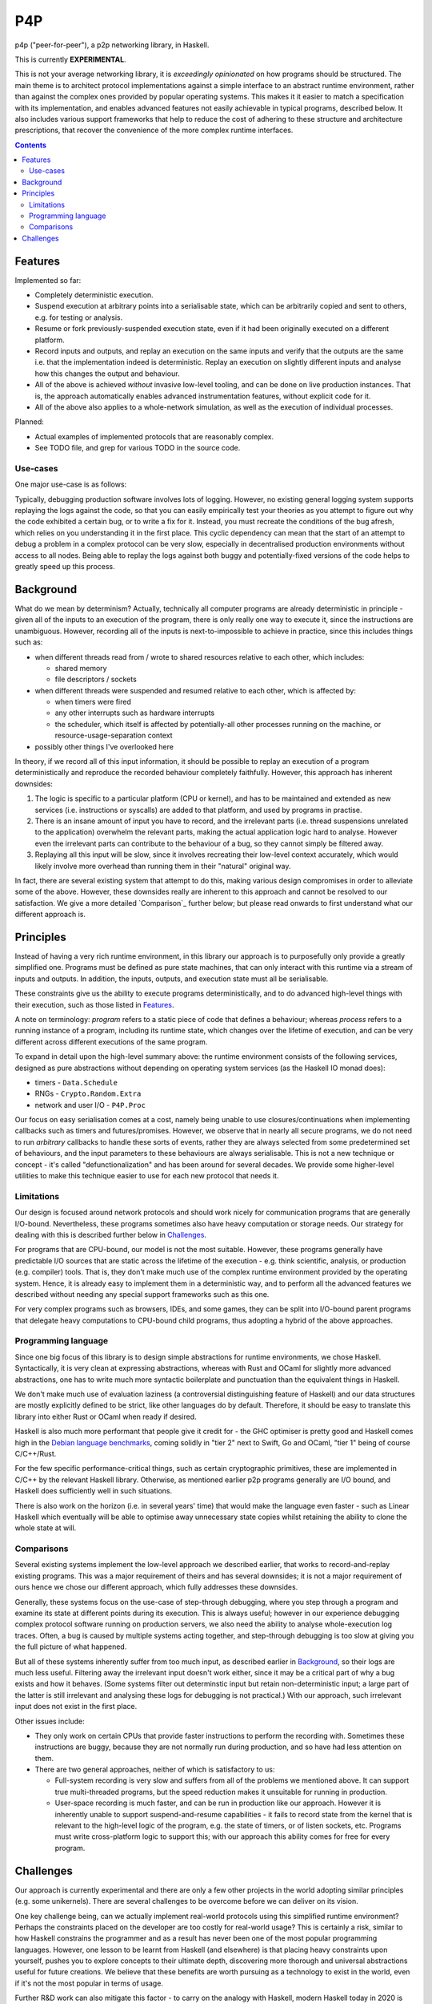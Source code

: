 ===
P4P
===

p4p ("peer-for-peer"), a p2p networking library, in Haskell.

This is currently **EXPERIMENTAL**.

This is not your average networking library, it is *exceedingly opinionated* on
how programs should be structured. The main theme is to architect protocol
implementations against a simple interface to an abstract runtime environment,
rather than against the complex ones provided by popular operating systems.
This makes it it easier to match a specification with its implementation, and
enables advanced features not easily achievable in typical programs, described
below. It also includes various support frameworks that help to reduce the cost
of adhering to these structure and architecture prescriptions, that recover the
convenience of the more complex runtime interfaces.

.. contents::


Features
========

Implemented so far:

- Completely deterministic execution.

- Suspend execution at arbitrary points into a serialisable state, which can
  be arbitrarily copied and sent to others, e.g. for testing or analysis.

- Resume or fork previously-suspended execution state, even if it had been
  originally executed on a different platform.

- Record inputs and outputs, and replay an execution on the same inputs and
  verify that the outputs are the same i.e. that the implementation indeed is
  deterministic. Replay an execution on slightly different inputs and analyse
  how this changes the output and behaviour.

- All of the above is achieved *without* invasive low-level tooling, and can
  be done on live production instances. That is, the approach automatically
  enables advanced instrumentation features, without explicit code for it.

- All of the above also applies to a whole-network simulation, as well as the
  execution of individual processes.

Planned:

- Actual examples of implemented protocols that are reasonably complex.

- See TODO file, and grep for various TODO in the source code.

Use-cases
---------

One major use-case is as follows:

Typically, debugging production software involves lots of logging. However, no
existing general logging system supports replaying the logs against the code,
so that you can easily empirically test your theories as you attempt to figure
out why the code exhibited a certain bug, or to write a fix for it. Instead,
you must recreate the conditions of the bug afresh, which relies on you
understanding it in the first place. This cyclic dependency can mean that the
start of an attempt to debug a problem in a complex protocol can be very slow,
especially in decentralised production environments without access to all
nodes. Being able to replay the logs against both buggy and potentially-fixed
versions of the code helps to greatly speed up this process.


Background
===========

What do we mean by determinism? Actually, technically all computer programs are
already deterministic in principle - given all of the inputs to an execution of
the program, there is only really one way to execute it, since the instructions
are unambiguous. However, recording all of the inputs is next-to-impossible to
achieve in practice, since this includes things such as:

- when different threads read from / wrote to shared resources relative to each
  other, which includes:

  - shared memory
  - file descriptors / sockets

- when different threads were suspended and resumed relative to each other,
  which is affected by:

  - when timers were fired
  - any other interrupts such as hardware interrupts
  - the scheduler, which itself is affected by potentially-all other processes
    running on the machine, or resource-usage-separation context

- possibly other things I've overlooked here

In theory, if we record all of this input information, it should be possible to
replay an execution of a program deterministically and reproduce the recorded
behaviour completely faithfully. However, this approach has inherent downsides:

1. The logic is specific to a particular platform (CPU or kernel), and has to
   be maintained and extended as new services (i.e. instructions or syscalls)
   are added to that platform, and used by programs in practise.

2. There is an insane amount of input you have to record, and the irrelevant
   parts (i.e. thread suspensions unrelated to the application) overwhelm the
   relevant parts, making the actual application logic hard to analyse. However
   even the irrelevant parts can contribute to the behaviour of a bug, so they
   cannot simply be filtered away.

3. Replaying all this input will be slow, since it involves recreating their
   low-level context accurately, which would likely involve more overhead than
   running them in their "natural" original way.

In fact, there are several existing system that attempt to do this, making
various design compromises in order to alleviate some of the above. However,
these downsides really are inherent to this approach and cannot be resolved to
our satisfaction. We give a more detailed `Comparison`_ further below; but
please read onwards to first understand what our different approach is.


Principles
==========

Instead of having a very rich runtime environment, in this library our approach
is to purposefully only provide a greatly simplified one. Programs must be
defined as pure state machines, that can only interact with this runtime via a
stream of inputs and outputs. In addition, the inputs, outputs, and execution
state must all be serialisable.

These constraints give us the ability to execute programs deterministically,
and to do advanced high-level things with their execution, such as those listed
in `Features`_.

A note on terminology: *program* refers to a static piece of code that defines
a behaviour; whereas *process* refers to a running instance of a program,
including its runtime state, which changes over the lifetime of execution, and
can be very different across different executions of the same program.

To expand in detail upon the high-level summary above: the runtime environment
consists of the following services, designed as pure abstractions without
depending on operating system services (as the Haskell IO monad does):

- timers - ``Data.Schedule``
- RNGs - ``Crypto.Random.Extra``
- network and user I/O - ``P4P.Proc``

Our focus on easy serialisation comes at a cost, namely being unable to use
closures/continuations when implementing callbacks such as timers and
futures/promises. However, we observe that in nearly all secure programs, we do
not need to run *arbitrary* callbacks to handle these sorts of events, rather
they are always selected from some predetermined set of behaviours, and the
input parameters to these behaviours are always serialisable. This is not a new
technique or concept - it's called "defunctionalization" and has been around
for several decades. We provide some higher-level utilities to make this
technique easier to use for each new protocol that needs it.

Limitations
-----------

Our design is focused around network protocols and should work nicely for
communication programs that are generally I/O-bound. Nevertheless, these
programs sometimes also have heavy computation or storage needs. Our strategy
for dealing with this is described further below in `Challenges`_.

For programs that are CPU-bound, our model is not the most suitable. However,
these programs generally have predictable I/O sources that are static across
the lifetime of the execution - e.g. think scientific, analysis, or production
(e.g. compiler) tools. That is, they don't make much use of the complex runtime
environment provided by the operating system. Hence, it is already easy to
implement them in a deterministic way, and to perform all the advanced features
we described without needing any special support frameworks such as this one.

For very complex programs such as browsers, IDEs, and some games, they can be
split into I/O-bound parent programs that delegate heavy computations to
CPU-bound child programs, thus adopting a hybrid of the above approaches.

Programming language
--------------------

Since one big focus of this library is to design simple abstractions for
runtime environments, we chose Haskell. Syntactically, it is very clean at
expressing abstractions, whereas with Rust and OCaml for slightly more advanced
abstractions, one has to write much more syntactic boilerplate and punctuation
than the equivalent things in Haskell.

We don't make much use of evaluation laziness (a controversial distinguishing
feature of Haskell) and our data structures are mostly explicitly defined to be
strict, like other languages do by default. Therefore, it should be easy to
translate this library into either Rust or OCaml when ready if desired.

Haskell is also much more performant that people give it credit for - the GHC
optimiser is pretty good and Haskell comes high in the `Debian language
benchmarks`_, coming solidly in "tier 2" next to Swift, Go and OCaml, "tier 1"
being of course C/C++/Rust.

For the few specific performance-critical things, such as certain cryptographic
primitives, these are implemented in C/C++ by the relevant Haskell library.
Otherwise, as mentioned earlier p2p programs generally are I/O bound, and
Haskell does sufficiently well in such situations.

There is also work on the horizon (i.e. in several years' time) that would make
the language even faster - such as Linear Haskell which eventually will be able
to optimise away unnecessary state copies whilst retaining the ability to clone
the whole state at will.

.. _Debian language benchmarks: https://benchmarksgame-team.pages.debian.net/benchmarksgame/which-programs-are-fastest.html

Comparisons
-----------

Several existing systems implement the low-level approach we described earlier,
that works to record-and-replay existing programs. This was a major requirement
of theirs and has several downsides; it is not a major requirement of ours
hence we chose our different approach, which fully addresses these downsides.

Generally, these systems focus on the use-case of step-through debugging, where
you step through a program and examine its state at different points during its
execution. This is always useful; however in our experience debugging complex
protocol software running on production servers, we also need the ability to
analyse whole-execution log traces. Often, a bug is caused by multiple systems
acting together, and step-through debugging is too slow at giving you the full
picture of what happened.

But all of these systems inherently suffer from too much input, as described
earlier in `Background`_, so their logs are much less useful. Filtering away
the irrelevant input doesn't work either, since it may be a critical part of
why a bug exists and how it behaves. (Some systems filter out determinstic
input but retain non-deterministic input; a large part of the latter is still
irrelevant and analysing these logs for debugging is not practical.) With our
approach, such irrelevant input does not exist in the first place.

Other issues include:

- They only work on certain CPUs that provide faster instructions to perform
  the recording with. Sometimes these instructions are buggy, because they are
  not normally run during production, and so have had less attention on them.

- There are two general approaches, neither of which is satisfactory to us:

  - Full-system recording is very slow and suffers from all of the problems
    we mentioned above. It can support true multi-threaded programs, but the
    speed reduction makes it unsuitable for running in production.

  - User-space recording is much faster, and can be run in production like our
    approach. However it is inherently unable to support suspend-and-resume
    capabilities - it fails to record state from the kernel that is relevant to
    the high-level logic of the program, e.g. the state of timers, or of listen
    sockets, etc. Programs must write cross-platform logic to support this;
    with our approach this ability comes for free for every program.


Challenges
==========

Our approach is currently experimental and there are only a few other projects
in the world adopting similar principles (e.g. some unikernels). There are
several challenges to be overcome before we can deliver on its vision.

One key challenge being, can we actually implement real-world protocols using
this simplified runtime environment? Perhaps the constraints placed on the
developer are too costly for real-world usage? This is certainly a risk,
similar to how Haskell constrains the programmer and as a result has never been
one of the most popular programming languages. However, one lesson to be learnt
from Haskell (and elsewhere) is that placing heavy constraints upon yourself,
pushes you to explore concepts to their ultimate depth, discovering more
thorough and universal abstractions useful for future creations. We believe
that these benefits are worth pursuing as a technology to exist in the world,
even if it's not the most popular in terms of usage.

Further R&D work can also mitigate this factor - to carry on the analogy with
Haskell, modern Haskell today in 2020 is certainly easier to use than Haskell
from the 1990s. Similarly, by gaining experience in writing more real-world
protocols, we develop more support frameworks that will reduce the effort
involved in writing new future protocols. Notably, we already have previous
experience in doing this, and have designed our simplified runtime environment
around the core essential needs of typical protocols, omitting typical
operating system services that we've found to be unessential.

As mentioned in `Limitations`_, sometimes even communication programs have
heavy computation or storage requirements. We have yet to explore the design
space here thoroughly to figure out the best model for supporting these.

One main problem is that both computation and storage can block the thread of
execution, preventing other I/O from being handled in the meantime. One option
that addresses this, is to split these parts of the program into separate child
programs that performs the heavy computation or provides piecemeal access to
the storage, and communicates with the parent program via a new set of inputs
and outputs just like how other external processes communicate. This is fairly
realistic, and forces the parent program to handle errors such as disk failures
or computations running out of memory. Whether we can do practical programming
under this model is yet to be explored.

Deterministic execution of a computation-heavy child program is easy; that of a
storage-heavy child program is hard. However, as long as the communication
between the child and parent programs are recorded, deterministic execution of
the top-level parent program can still be achieved.

Some more specific things are mentioned in the TODO file.

A long-term challenge is to keep the simple runtime environment simple.
Operating systems did not start off being as complex as today's - older systems
were much simpler. But over time, more and more features were incrementally
added to the runtime system interface, and exposed to all programs even though
most of them did not need them. New programs were tempted to use these new
features simply because they were available, even if they made the program more
complex than what was needed to accomplish their task.

We'll have to figure out how best to avoid repeating this mistake. Our focus on
abstraction certainly helps - programs are encouraged to be written against
abstract I/O interfaces, instead of specific networking sockets or filesystems.
